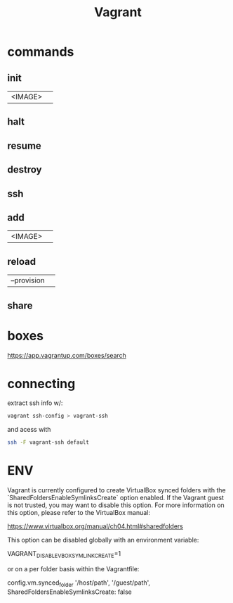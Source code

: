 #+TITLE: Vagrant

* commands
** init
|         |   |
|---------+---|
| <IMAGE> |   |
** halt
** resume
** destroy
** ssh
** add
|         |   |
|---------+---|
| <IMAGE> |   |
** reload
|             |   |
|-------------+---|
| --provision |   |
** share
* boxes
https://app.vagrantup.com/boxes/search

* connecting
extract ssh info w/:

#+begin_src sh
vagrant ssh-config > vagrant-ssh
#+end_src

and acess with
#+begin_src sh
ssh -F vagrant-ssh default
#+end_src
* ENV
Vagrant is currently configured to create VirtualBox synced folders with
the `SharedFoldersEnableSymlinksCreate` option enabled. If the Vagrant
guest is not trusted, you may want to disable this option. For more
information on this option, please refer to the VirtualBox manual:

  https://www.virtualbox.org/manual/ch04.html#sharedfolders

This option can be disabled globally with an environment variable:

  VAGRANT_DISABLE_VBOXSYMLINKCREATE=1

or on a per folder basis within the Vagrantfile:

  config.vm.synced_folder '/host/path', '/guest/path', SharedFoldersEnableSymlinksCreate: false
